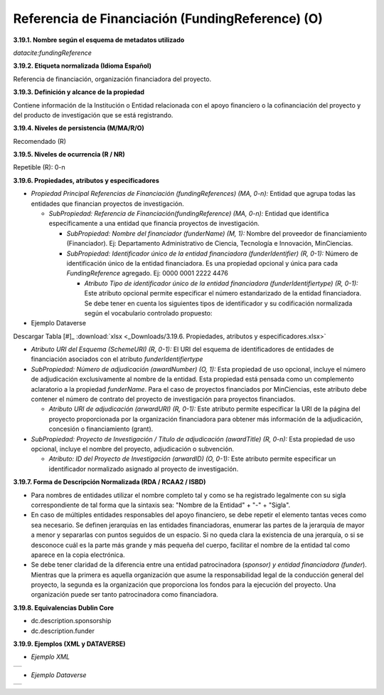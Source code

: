 .. _FundingReference:

Referencia de Financiación (FundingReference) (O)
===========

**3.19.1. Nombre según el esquema de metadatos utilizado**

*datacite:fundingReference*

**3.19.2. Etiqueta normalizada (Idioma Español)**

Referencia de financiación, organización financiadora del proyecto.

**3.19.3. Definición y alcance de la propiedad**

Contiene información de la Institución o Entidad relacionada con el apoyo financiero o la cofinanciación del proyecto y del producto de investigación que se está registrando.

**3.19.4. Niveles de persistencia (M/MA/R/O)**

Recomendado (R)

**3.19.5. Niveles de ocurrencia (R / NR)**

Repetible (R): 0-n

**3.19.6. Propiedades, atributos y especificadores**

-   *Propiedad Principal Referencias de Financiación (fundingReferences) (MA, 0-n):* Entidad que agrupa todas las entidades que financian proyectos de investigación.

    -   *SubPropiedad: Referencia de Financiación(fundingReference) (MA, 0-n):* Entidad que identifica específicamente a una entidad que financia proyectos de investigación.

        -   *SubPropiedad: Nombre del financiador (funderName) (M, 1):* Nombre del proveedor de financiamiento (Financiador). Ej: Departamento Administrativo de Ciencia, Tecnología e Innovación, MinCiencias.

        -   *SubPropiedad: Identificador único de la entidad financiadora (funderIdentifier) (R, 0-1):* Número de identificación único de la entidad financiadora. Es una propiedad opcional y única para cada *FundingReference* agregado. Ej: 0000 0001 2222 4476

            -   *Atributo Tipo de identificador único de la entidad financiadora (funderIdentifiertype) (R, 0-1):* Este atributo opcional permite especificar el número estandarizado de la entidad financiadora. Se debe tener en cuenta los siguientes tipos de identificador y su codificación normalizada según el vocabulario controlado propuesto:

-   Ejemplo Dataverse

.. image:: _static/image19_1.png
   :scale: 35%
   :name: table_atributorela

Descargar Tabla [#]_ :download:`xlsx <_Downloads/3.19.6. Propiedades, atributos y especificadores.xlsx>`

-   *Atributo URI del Esquema (SchemeURI) (R, 0-1):* El URI del esquema de identificadores de entidades de financiación asociados con el atributo *funderIdentifiertype*


-   *SubPropiedad: Número de adjudicación (awardNumber) (O, 1):* Esta propiedad de uso opcional, incluye el número de adjudicación exclusivamente al nombre de la entidad. Esta propiedad está pensada como un complemento aclaratorio a la propiedad *funderName*. Para el caso de proyectos financiados por MinCiencias, este atributo debe contener el número de contrato del proyecto de investigación para proyectos financiados.

    -   *Atributo URI de adjudicación (arwardURI) (R, 0-1):* Este atributo permite especificar la URI de la página del proyecto proporcionada por la organización financiadora para obtener más información de la adjudicación, concesión o financiamiento (grant).

-   *SubPropiedad: Proyecto de Investigación / Título de adjudicación (awardTitle) (R, 0-n):* Esta propiedad de uso opcional, incluye el nombre del proyecto, adjudicación o subvención.

    -   *Atributo: ID del Proyecto de Investigación (arwardID) (O, 0-1):* Este atributo permite especificar un identificador normalizado asignado al proyecto de investigación.

**3.19.7. Forma de Descripción Normalizada (RDA / RCAA2 / ISBD)**

-   Para nombres de entidades utilizar el nombre completo tal y como se ha registrado legalmente con su sigla correspondiente de tal forma que la sintaxis sea: "Nombre de la Entidad" + "-" + "Sigla".

-   En caso de múltiples entidades responsables del apoyo financiero, se debe repetir el elemento tantas veces como sea necesario. Se definen jerarquías en las entidades financiadoras, enumerar las partes de la jerarquía de mayor a menor y separarlas con puntos seguidos de un espacio. Si no queda clara la existencia de una jerarquía, o si se desconoce cuál es la parte más grande y más pequeña del cuerpo, facilitar el nombre de la entidad tal como aparece en la copia electrónica.

-   Se debe tener claridad de la diferencia entre una entidad patrocinadora (*sponsor) y entidad financiadora (funder*). Mientras que la primera es aquella organización que asume la responsabilidad legal de la conducción general del proyecto, la segunda es la organización que proporciona los fondos para la ejecución del proyecto. Una organización puede ser tanto patrocinadora como financiadora.

**3.19.8. Equivalencias Dublin Core**

-   dc.description.sponsorship

-   dc.description.funder

**3.19.9. Ejemplos (XML y DATAVERSE)**

-   *Ejemplo XML*
..
+-----------------------------------------------------------------------+
| .. image:: _static/image19_2.png                                      |
|   :scale: 35%                                                         |
|   :name: ejemplo_xml3                                                 |                                
+-----------------------------------------------------------------------+
..
-   *Ejemplo Dataverse*
..
+-----------------------------------------------------------------------+
| .. image:: _static/image19_3.png                                      |
|   :scale: 35%                                                         |
|   :name: ejemplo_xml3                                                 |                                
+-----------------------------------------------------------------------+
..
